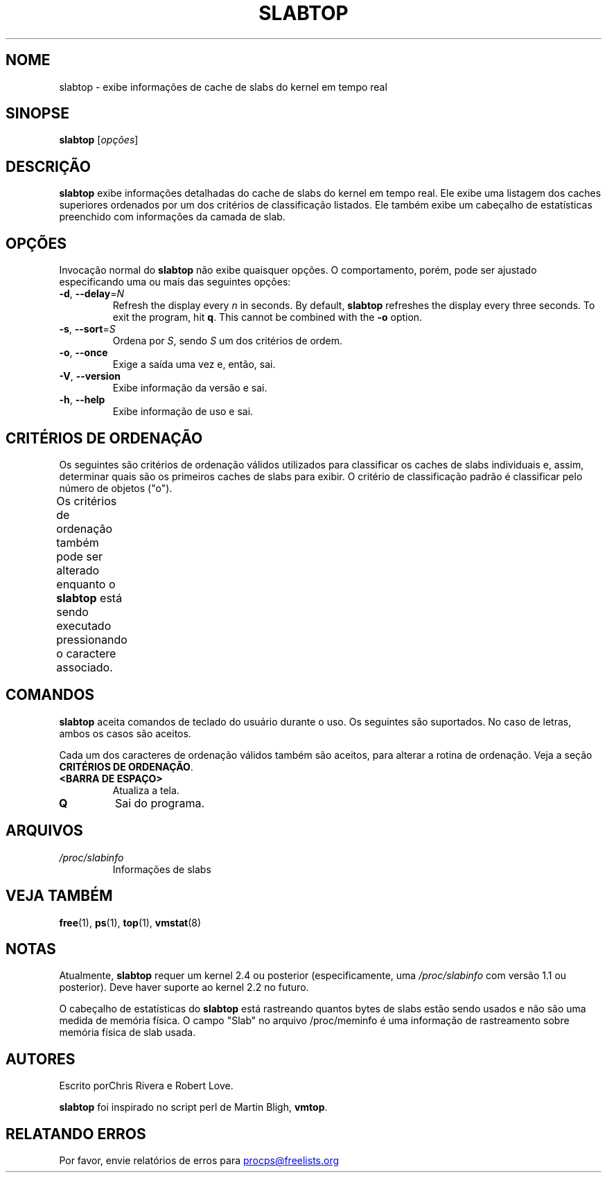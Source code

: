 .\" slabtop.1 - manpage for the slabtop(1) utility, part of procps-ng
.\"
.\" Copyright (C) 2003 Chris Rivera
.\" Licensed under the terms of the GNU Library General Public License, v2
.\"*******************************************************************
.\"
.\" This file was generated with po4a. Translate the source file.
.\"
.\"*******************************************************************
.TH SLABTOP 1 2021\-03\-11 procps\-ng "Comandos de usuário"
.SH NOME
slabtop \- exibe informações de cache de slabs do kernel em tempo real
.SH SINOPSE
\fBslabtop\fP [\fIopções\fP]
.SH DESCRIÇÃO
\fBslabtop\fP exibe informações detalhadas do cache de slabs do kernel em tempo
real. Ele exibe uma listagem dos caches superiores ordenados por um dos
critérios de classificação listados. Ele também exibe um cabeçalho de
estatísticas preenchido com informações da camada de slab.
.SH OPÇÕES
Invocação normal do \fBslabtop\fP não exibe quaisquer opções. O comportamento,
porém, pode ser ajustado especificando uma ou mais das seguintes opções:
.TP 
\fB\-d\fP, \fB\-\-delay\fP=\fIN\fP
Refresh the display every \fIn\fP in seconds.  By default, \fBslabtop\fP refreshes
the display every three seconds.  To exit the program, hit \fBq\fP.  This
cannot be combined with the \fB\-o\fP option.
.TP 
\fB\-s\fP, \fB\-\-sort\fP=\fIS\fP
Ordena por \fIS\fP, sendo \fIS\fP um dos critérios de ordem.
.TP 
\fB\-o\fP, \fB\-\-once\fP
Exige a saída uma vez e, então, sai.
.TP 
\fB\-V\fP, \fB\-\-version\fP
Exibe informação da versão e sai.
.TP 
\fB\-h\fP, \fB\-\-help\fP
Exibe informação de uso e sai.
.SH "CRITÉRIOS DE ORDENAÇÃO"
Os seguintes são critérios de ordenação válidos utilizados para classificar
os caches de slabs individuais e, assim, determinar quais são os primeiros
caches de slabs para exibir. O critério de classificação padrão é
classificar pelo número de objetos ("o").
.PP
Os critérios de ordenação também pode ser alterado enquanto o \fBslabtop\fP
está sendo executado pressionando o caractere associado.
.TS
l l l.
\fBcaractere\fP	\fBdescrição\fP	\fBcabeçalho\fP
a	número de objetos ativos	ATIVOS
b	objetos por slab	OBJ/SLAB
c	tamanho de cache	TAMANHO DE CACHE
l	número de slabs	SLABS
v	número de slabs ativos	N/D
n	nome	NOME\:
o	número de objetos	OBJS
p	páginas por slab	N/D
s	tamanho do objeto	TAM OBJ
u	utilização de cache	USO
.TE
.SH COMANDOS
\fBslabtop\fP aceita comandos de teclado do usuário durante o uso. Os seguintes
são suportados. No caso de letras, ambos os casos são aceitos.
.PP
Cada um dos caracteres de ordenação válidos também são aceitos, para alterar
a rotina de ordenação. Veja a seção \fBCRITÉRIOS DE ORDENAÇÃO\fP.
.TP 
\fB<BARRA DE ESPAÇO>\fP
Atualiza a tela.
.TP 
\fBQ\fP
Sai do programa.
.SH ARQUIVOS
.TP 
\fI/proc/slabinfo\fP
Informações de slabs
.SH "VEJA TAMBÉM"
\fBfree\fP(1), \fBps\fP(1), \fBtop\fP(1), \fBvmstat\fP(8)
.SH NOTAS
Atualmente, \fBslabtop\fP requer um kernel 2.4 ou posterior (especificamente,
uma \fI/proc/slabinfo\fP com versão 1.1 ou posterior). Deve haver suporte ao
kernel 2.2 no futuro.
.PP
O cabeçalho de estatísticas do \fBslabtop\fP está rastreando quantos bytes de
slabs estão sendo usados e não são uma medida de memória física. O campo
"Slab" no arquivo /proc/meminfo é uma informação de rastreamento sobre
memória física de slab usada.
.SH AUTORES
Escrito porChris Rivera e Robert Love.
.PP
\fBslabtop\fP foi inspirado no script perl de Martin Bligh, \fBvmtop\fP.
.SH "RELATANDO ERROS"
Por favor, envie relatórios de erros para
.UR procps@freelists.org
.UE
